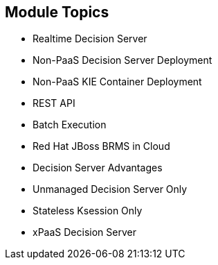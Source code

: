 :scrollbar:
:data-uri:
:noaudio:

== Module Topics

* Realtime Decision Server
* Non-PaaS Decision Server Deployment
* Non-PaaS KIE Container Deployment
* REST API
* Batch Execution
* Red Hat JBoss BRMS in Cloud
* Decision Server Advantages
* Unmanaged Decision Server Only
* Stateless Ksession Only
* xPaaS Decision Server

ifdef::showscript[]

In this module we will study the Openshift configuration for the Red Hat Decision Server container and its configuration options.

endif::showscript[]
